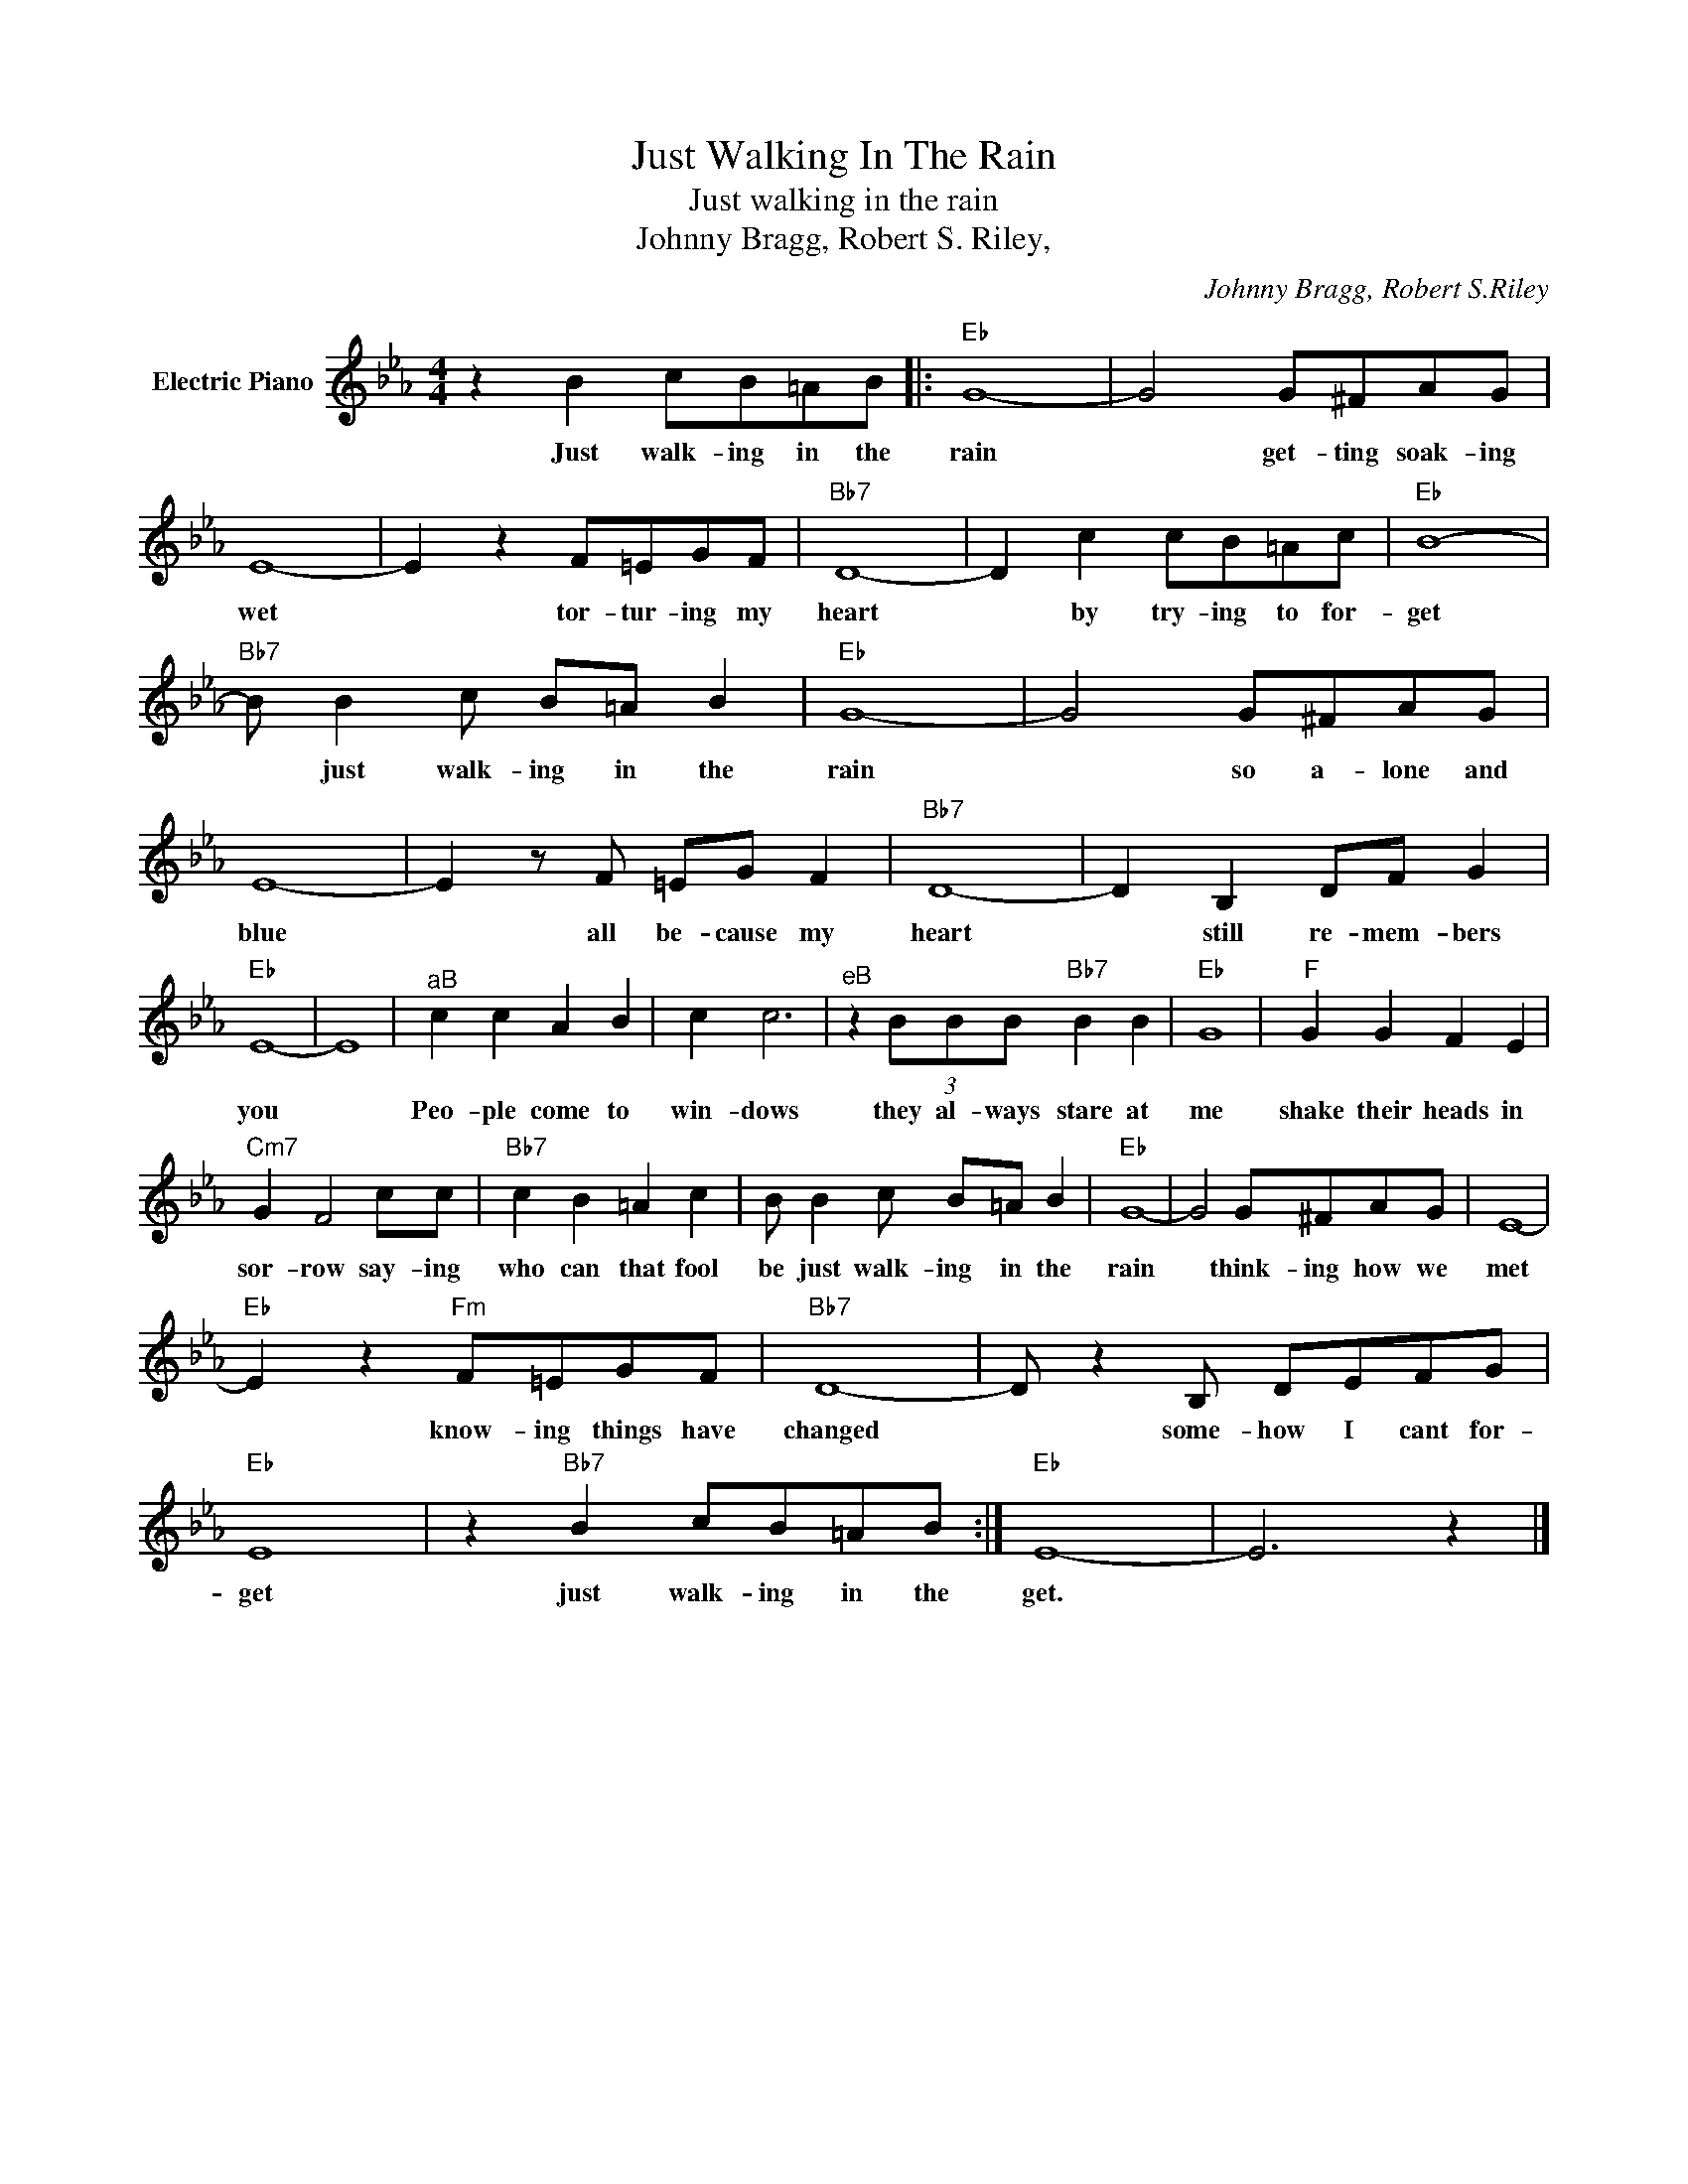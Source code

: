 X:1
T:Just Walking In The Rain
T:Just walking in the rain
T:Johnny Bragg, Robert S. Riley,
C:Johnny Bragg, Robert S.Riley
Z:All Rights Reserved
L:1/8
M:4/4
K:Eb
V:1 treble nm="Electric Piano"
%%MIDI program 4
V:1
 z2 B2 cB=AB |:"Eb" G8- | G4 G^FAG | E8- | E2 z2 F=EGF |"Bb7" D8- | D2 c2 cB=Ac |"Eb" B8- | %8
w: Just walk- ing in the|rain|* get- ting soak- ing|wet|* tor- tur- ing my|heart|* by try- ing to for-|get|
"Bb7" B B2 c B=A B2 |"Eb" G8- | G4 G^FAG | E8- | E2 z F =EG F2 |"Bb7" D8- | D2 B,2 DF G2 | %15
w: * just walk- ing in the|rain|* so a- lone and|blue|* all be- cause my|heart|* still re- mem- bers|
"Eb" E8- | E8 |"^aB" c2 c2 A2 B2 | c2 c6 |"^eB" z2 (3BBB"Bb7" B2 B2 |"Eb" G8 |"F" G2 G2 F2 E2 | %22
w: you||Peo- ple come to|win- dows|they al- ways stare at|me|shake their heads in|
"Cm7" G2 F4 cc |"Bb7" c2 B2 =A2 c2 | B B2 c B=A B2 |"Eb" G8- | G4 G^FAG | E8- | %28
w: sor- row say- ing|who can that fool|be just walk- ing in the|rain|* think- ing how we|met|
"Eb" E2 z2"Fm" F=EGF |"Bb7" D8- | D z2 B, DEFG |"Eb" E8 | z2"Bb7" B2 cB=AB :|"Eb" E8- | E6 z2 |] %35
w: * know- ing things have|changed|* some- how I cant for-|get|just walk- ing in the|get.||

